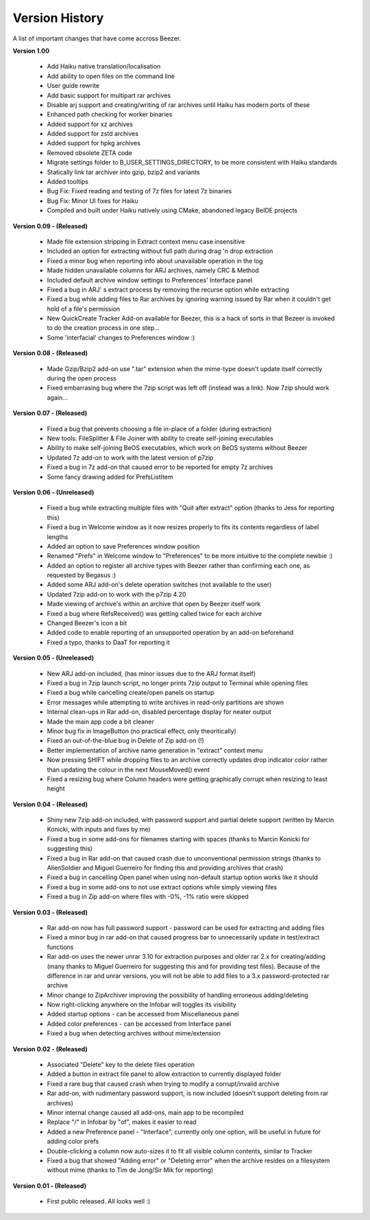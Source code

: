 
===============
Version History
===============


A list of important changes that have come accross Beezer.

**Version 1.00**

   -  Add Haiku native translation/localisation
   -  Add ability to open files on the command line
   -  User guide rewrite
   -  Add basic support for multipart rar archives
   -  Disable arj support and creating/writing of rar archives until
      Haiku has modern ports of these
   -  Enhanced path checking for worker binaries
   -  Added support for xz archives
   -  Added support for zstd archives
   -  Added support for hpkg archives
   -  Removed obsolete ZETA code
   -  Migrate settings folder to B_USER_SETTINGS_DIRECTORY, to be more
      consistent with Haiku standards
   -  Statically link tar archiver into gzip, bzip2 and variants
   -  Added tooltips
   -  Bug Fix: Fixed reading and testing of 7z files for latest 7z
      binaries
   -  Bug Fix: Minor UI fixes for Haiku
   -  Compiled and built under Haiku natively using CMake, abandoned
      legacy BeIDE projects

**Version 0.09 - (Released)**

   -  Made file extension stripping in Extract context menu case
      insensitive
   -  Included an option for extracting without full path during drag 'n
      drop extraction
   -  Fixed a minor bug when reporting info about unavailable operation
      in the log
   -  Made hidden unavailable columns for ARJ archives, namely CRC &
      Method
   -  Included default archive window settings to Preferences' Interface
      panel
   -  Fixed a bug in ARJ' s extract process by removing the recurse
      option while extracting
   -  Fixed a bug while adding files to Rar archives by ignoring warning
      issued by Rar when it couldn't get hold of a file's permission
   -  New QuickCreate Tracker Add-on available for Beezer, this is a
      hack of sorts in that Bezeer is invoked to do the creation process
      in one step...
   -  Some 'interfacial' changes to Preferences window :)

**Version 0.08 - (Released)**

   -  Made Gzip/Bzip2 add-on use ".tar" extension when the mime-type
      doesn't update itself correctly during the open process
   -  Fixed embarrasing bug where the 7zip script was left off (instead
      was a link). Now 7zip should work again...

**Version 0.07 - (Released)**

   -  Fixed a bug that prevents choosing a file in-place of a folder
      (during extraction)
   -  New tools: FileSplitter & File Joiner with ability to create
      self-joining executables
   -  Ability to make self-joining BeOS executables, which work on BeOS
      systems without Beezer
   -  Updated 7z add-on to work with the latest version of p7zip
   -  Fixed a bug in 7z add-on that caused error to be reported for
      empty 7z archives
   -  Some fancy drawing added for PrefsListItem

**Version 0.06 - (Unreleased)**

   -  Fixed a bug while extracting multiple files with "Quit after
      extract" option (thanks to Jess for reporting this)
   -  Fixed a bug in Welcome window as it now resizes properly to fits
      its contents regardless of label lengths
   -  Added an option to save Preferences window position
   -  Renamed "Prefs" in Welcome window to "Preferences" to be more
      intuitive to the complete newbie :)
   -  Added an option to register all archive types with Beezer rather
      than confirming each one, as requested by Begasus :)
   -  Added some ARJ add-on's delete operation switches (not available
      to the user)
   -  Updated 7zip add-on to work with the p7zip 4.20
   -  Made viewing of archive's within an archive that open by Beezer
      itself work
   -  Fixed a bug where RefsReceived() was getting called twice for each
      archive
   -  Changed Beezer's icon a bit
   -  Added code to enable reporting of an unsupported operation by an
      add-on beforehand
   -  Fixed a typo, thanks to DaaT for reporting it

**Version 0.05 - (Unreleased)**

   -  New ARJ add-on included, (has minor issues due to the ARJ format
      itself)
   -  Fixed a bug in 7zip launch script, no longer prints 7zip output to
      Terminal while opening files
   -  Fixed a bug while cancelling create/open panels on startup
   -  Error messages while attempting to write archives in read-only
      partitions are shown
   -  Internal clean-ups in Rar add-on, disabled percentage display for
      neater output
   -  Made the main app code a bit cleaner
   -  Minor bug fix in ImageButton (no practical effect, only
      theoritically)
   -  Fixed an out-of-the-blue bug in Delete of Zip add-on (!)
   -  Better implementation of archive name generation in "extract"
      context menu
   -  Now pressing SHIFT while dropping files to an archive correctly
      updates drop indicator color rather than updating the colour in
      the next MouseMoved() event
   -  Fixed a resizing bug where Column headers were getting graphically
      corrupt when resizing to least height

**Version 0.04 - (Released)**

   -  Shiny new 7zip add-on included, with password support and partial
      delete support (written by Marcin Konicki, with inputs and fixes
      by me)
   -  Fixed a bug in some add-ons for filenames starting with spaces
      (thanks to Marcin Konicki for suggesting this)
   -  Fixed a bug in Rar add-on that caused crash due to unconventional
      permission strings (thanks to AlienSoldier and Miguel Guerreiro
      for finding this and providing archives that crash)
   -  Fixed a bug in cancelling Open panel when using non-default
      startup option works like it should
   -  Fixed a bug in some add-ons to not use extract options while
      simply viewing files
   -  Fixed a bug in Zip add-on where files with -0%, -1% ratio were
      skipped

**Version 0.03 - (Released)**

   -  Rar add-on now has full password support - password can be used
      for extracting and adding files
   -  Fixed a minor bug in rar add-on that caused progress bar to
      unnecessarily update in test/extract functions
   -  Rar add-on uses the newer unrar 3.10 for extraction purposes and
      older rar 2.x for creating/adding (many thanks to Miguel Guerreiro
      for suggesting this and for providing test files). Because of the
      difference in rar and unrar versions, you will not be able to add
      files to a 3.x password-protected rar archive
   -  Minor change to ZipArchiver improving the possibility of handling
      erroneous adding/deleting
   -  Now right-clicking anywhere on the Infobar will toggles its
      visibility
   -  Added startup options - can be accessed from Miscellaneous panel
   -  Added color preferences - can be accessed from Interface panel
   -  Fixed a bug when detecting archives without mime/extension

**Version 0.02 - (Released)**

   -  Associated "Delete" key to the delete files operation
   -  Added a button in extract file panel to allow extraction to
      currently displayed folder
   -  Fixed a rare bug that caused crash when trying to modify a
      corrupt/invalid archive
   -  Rar add-on, with rudimentary password support, is now included
      (doesn't support deleting from rar archives)
   -  Minor internal change caused all add-ons, main app to be
      recompiled
   -  Replace "/" in Infobar by "of", makes it easier to read
   -  Added a new Preference panel - "Interface", currently only one
      option, will be useful in future for adding color prefs
   -  Double-clicking a column now auto-sizes it to fit all visible
      column contents, similar to Tracker
   -  Fixed a bug that showed "Adding error" or "Deleting error" when
      the archive resides on a filesystem without mime (thanks to Tim de
      Jong/Sir Mik for reporting)

**Version 0.01 - (Released)**

   -  First public released. All looks well :)
